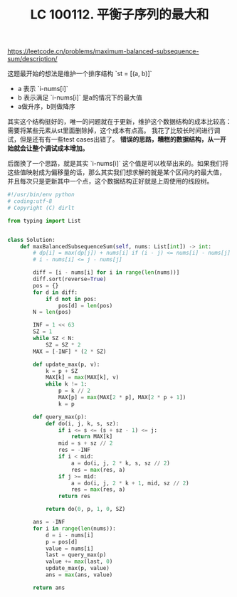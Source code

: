 #+title: LC 100112. 平衡子序列的最大和

https://leetcode.cn/problems/maximum-balanced-subsequence-sum/description/

这题最开始的想法是维护一个排序结构 `st = [(a, b)]`
- a 表示 `i-nums[i]`
- b 表示满足 `i-nums[i]` 是a的情况下的最大值
- a做升序，b则做降序

其实这个结构挺好的，唯一的问题就在于更新，维护这个数据结构的成本比较高：需要将某些元素从st里面删除掉，这个成本有点高。
我花了比较长时间进行调试，但是还有有一些test cases出错了。 **错误的思路，糟糕的数据结构，从一开始就会让整个调试成本增加。**

后面换了一个思路，就是其实 `i-nums[i]` 这个值是可以枚举出来的。如果我们将这些值映射成为偏移量的话，那么其实我们想求解的就是某个区间内的最大值，
并且每次只是更新其中一个点，这个数据结构正好就是上周使用的线段树。

#+BEGIN_SRC Python
#!/usr/bin/env python
# coding:utf-8
# Copyright (C) dirlt

from typing import List


class Solution:
    def maxBalancedSubsequenceSum(self, nums: List[int]) -> int:
        # dp[i] = max(dp[j]) + nums[i] if (i - j) <= nums[i] - nums[j]
        # i - nums[i] <= j - nums[j]

        diff = [i - nums[i] for i in range(len(nums))]
        diff.sort(reverse=True)
        pos = {}
        for d in diff:
            if d not in pos:
                pos[d] = len(pos)
        N = len(pos)

        INF = 1 << 63
        SZ = 1
        while SZ < N:
            SZ = SZ * 2
        MAX = [-INF] * (2 * SZ)

        def update_max(p, v):
            k = p + SZ
            MAX[k] = max(MAX[k], v)
            while k != 1:
                p = k // 2
                MAX[p] = max(MAX[2 * p], MAX[2 * p + 1])
                k = p

        def query_max(p):
            def do(i, j, k, s, sz):
                if i <= s <= (s + sz - 1) <= j:
                    return MAX[k]
                mid = s + sz // 2
                res = -INF
                if i < mid:
                    a = do(i, j, 2 * k, s, sz // 2)
                    res = max(res, a)
                if j >= mid:
                    a = do(i, j, 2 * k + 1, mid, sz // 2)
                    res = max(res, a)
                return res

            return do(0, p, 1, 0, SZ)

        ans = -INF
        for i in range(len(nums)):
            d = i - nums[i]
            p = pos[d]
            value = nums[i]
            last = query_max(p)
            value += max(last, 0)
            update_max(p, value)
            ans = max(ans, value)

        return ans
#+END_SRC
